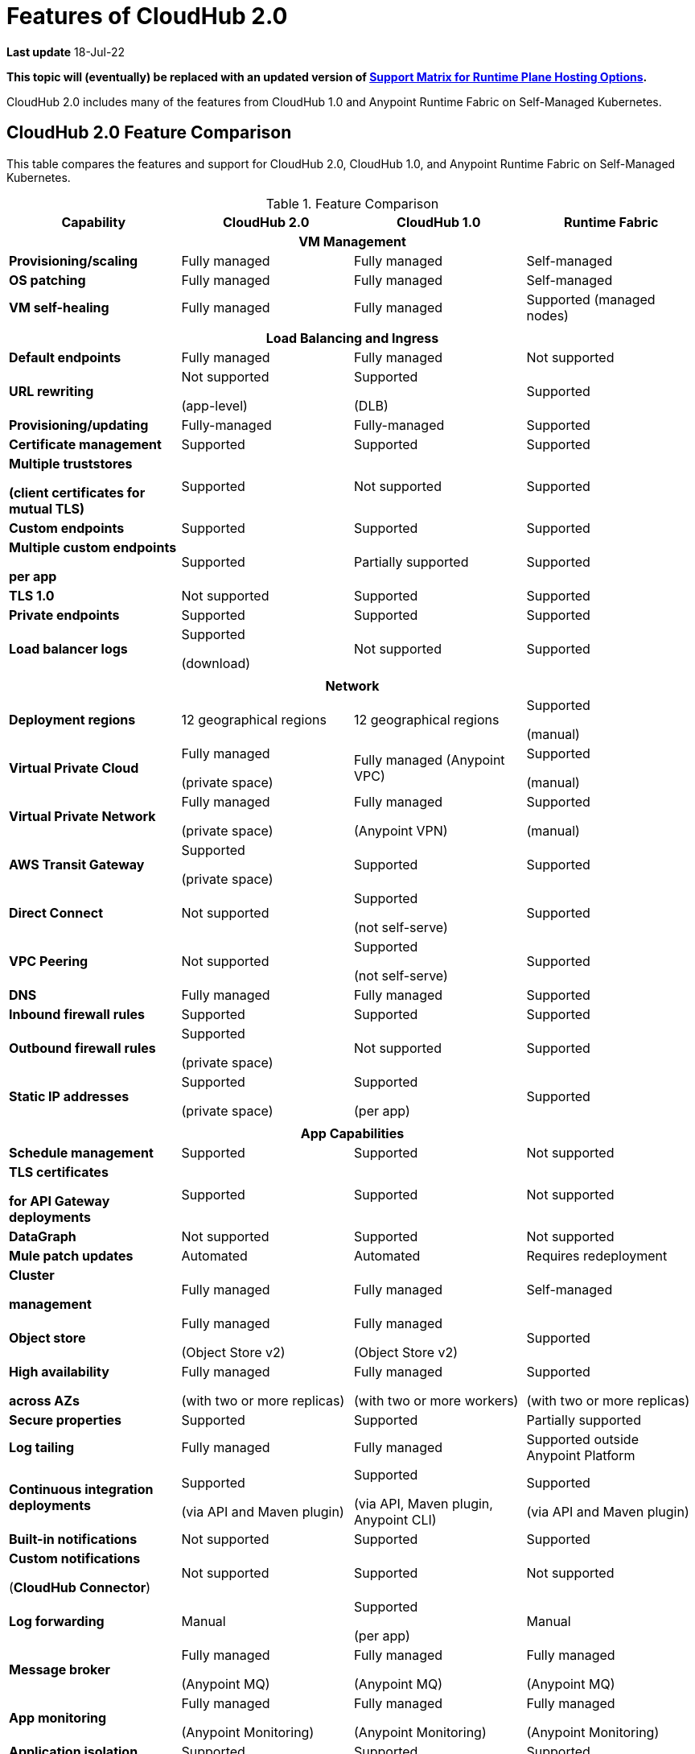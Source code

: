 = Features of CloudHub 2.0

*Last update* 18-Jul-22

*This topic will (eventually) be replaced with an updated version of https://docs.mulesoft.com/general/intro-platform-hosting#support-matrix-for-runtime-plane-hosting-options[Support Matrix for Runtime Plane Hosting Options].*

CloudHub 2.0 includes many of the features from CloudHub 1.0 and Anypoint Runtime Fabric on Self-Managed Kubernetes.


== CloudHub 2.0 Feature Comparison

This table compares the features and support for CloudHub 2.0, CloudHub 1.0, and Anypoint Runtime Fabric on Self-Managed Kubernetes.

[%header,cols="20a,20a,20a,20a"]
.Feature Comparison 
|===
| Capability | CloudHub 2.0 | CloudHub 1.0 | Runtime Fabric 
4+h|VM Management
| *Provisioning/scaling*|Fully managed | Fully managed | Self-managed
| *OS patching* | Fully managed | Fully managed | Self-managed
| *VM self-healing* |Fully managed | Fully managed | Supported (managed nodes)


4+h|
4+h|Load Balancing and Ingress
| *Default endpoints*|Fully managed | Fully managed | Not supported
| *URL rewriting* | Not supported

(app-level) | Supported

(DLB) | Supported
|*Provisioning/updating* |Fully-managed|Fully-managed| Supported
|*Certificate management*|Supported|Supported|Supported
|*Multiple truststores* 

*(client certificates for mutual TLS)* | Supported | Not supported |Supported
| *Custom endpoints* | Supported | Supported | Supported
| *Multiple custom endpoints*

*per app* | Supported| Partially supported | Supported
| *TLS 1.0* | Not supported | Supported| Supported
| *Private endpoints* | Supported |Supported | Supported
| *Load balancer logs* | Supported

(download) | Not supported | Supported
4+h|
4+h|Network
| *Deployment regions* | 12 geographical regions | 12 geographical regions | Supported 

(manual)
|*Virtual Private Cloud* | Fully managed

(private space) | Fully managed (Anypoint VPC) | Supported 

(manual)
|*Virtual Private Network* | Fully managed

(private space) | Fully managed

(Anypoint VPN) | Supported 

(manual)
| *AWS Transit Gateway* | Supported

(private space) | Supported | Supported
| *Direct Connect* | Not supported | Supported

(not self-serve) | Supported
|*VPC Peering* | Not supported | Supported 

(not self-serve) | Supported

| *DNS* | Fully managed | Fully managed | Supported
| *Inbound firewall rules*| Supported | Supported| Supported
| *Outbound firewall rules*| Supported

(private space) | Not supported| Supported
|*Static IP addresses* | Supported

(private space) | Supported

(per app) | Supported 
4+h|
4+h|App Capabilities
|*Schedule management* | Supported | Supported | Not supported
|*TLS certificates*

*for API Gateway deployments*| Supported | Supported | Not supported
| *DataGraph* | Not supported | Supported | Not supported
|*Mule patch updates* | Automated | Automated | Requires redeployment
|*Cluster*

*management* | Fully managed | Fully managed | Self-managed
| *Object store* | Fully managed

(Object Store v2)| Fully managed

(Object Store v2)| Supported
| *High availability*

*across AZs* | Fully managed

(with two or more replicas)|Fully managed

(with two or more workers)|Supported

(with two or more replicas)
|*Secure properties* | Supported | Supported | Partially supported
|*Log tailing*| Fully managed | Fully managed | Supported outside Anypoint Platform
|*Continuous integration deployments*|Supported

(via API and Maven plugin)| Supported

(via API, Maven plugin, Anypoint CLI) |Supported 

(via API and Maven plugin)
|*Built-in notifications* | Not supported | Supported |Supported
|*Custom notifications* 

(*CloudHub Connector*)| Not supported | Supported | Not supported
|*Log forwarding* | Manual

| Supported

(per app) | Manual
|*Message broker*|Fully managed 

(Anypoint MQ) | Fully managed

(Anypoint MQ) | Fully managed

(Anypoint MQ)
|*App monitoring*|Fully managed

(Anypoint Monitoring) | Fully managed

(Anypoint Monitoring) | Fully managed

(Anypoint Monitoring)
| *Application isolation* | Supported | Supported | Supported
|*Auto-recovery*| Fully managed | Fully managed | Supported
|*Mule clustering* | Supported | Not supported | Supported

4+h|
4+h|Support
|*VM management* | MuleSoft | MuleSoft | Infrastructure provider/ 

public cloud
|*Network* | MuleSoft | MuleSoft | Infrastructure provider/ 

public cloud
|*App capabilities* | MuleSoft | MuleSoft | MuleSoft/ 

infrastructure provider/ 

public cloud
|*Load balancing and ingress* | MuleSoft | MuleSoft | Self-managed
|*Backup and restore* | Fully managed | Fully managed | Self-managed
|===

Fully managed:: MuleSoft provides and manages the feature.
Self-managed:: MuleSoft provides the feature, but the customer manages the feature.
Supported: MuleSoft does not provide the feature, but it is available on supported partner platforms. The feature is managed by the vendor, platform, or customer.
Not supported:: MuleSoft does not provide the feature, and the customer cannot configure it.

//// 
== Features Included in the Internal Validation Release

This internal validation release enables users to create a single-tenant instance, deploy and manage applications, monitor application metrics via Anypoint Monitoring, and forward logs to an external logging service.

[IMPORTANT]
This release is targeted to internal engineering and support teams only.

This release includes these features:

* xref:ps-create-configure.adoc#create-a-private-space[Create a private space]:
+
** Infrastructure provisioning
** Private space support per customer

* *Internal* operational monitoring and alerting
+
CloudHub 2.0 alerts you when when applications become unresponsive.
* Load-based cluster-level autoscaling
+
CloudHub 2.0 provides auto-scaling groups for fault-tolerance.
* Bursting and CPU oversubscription for application deployments
* Application administration and supportability
* Custom properties
+
For information on setting custom properties, see 
xref:ch2-manage-props.adoc[].
* xref:ch2-deploy.adoc[].
+
CloudHub 2.0 provides a secure cloudhub.io endpoint for sending requests to applications.
* xref:ps-config-log-forwarding.adoc[].

////


//// 


[%header,cols="30a,20a,20a,20a"]
.Feature Comparison 
|===
| Feature/Capability | CloudHub 1.0 | Runtime Fabric On-Premises | CloudHub 2.0 
4+h|Customer Administration
| Supports cloud of choice (not AWS)| No| Yes| No
| Cluster separation per environment| No| Yes| No
|Cluster/VPC separation controls per business group|Yes|Yes|Yes
|Set quota of resources per business group |Yes|Yes|Yes
|Cluster/VPC separation controls per environment|Yes|Yes|Yes
4+h|Application Deployments
|Deploy Mule applications|Yes|Yes|Yes
|Deploy API gateways (HTTPS, HTTP)|Yes|Yes|Yes
|Set custom properties|Yes|Yes|Yes
|Set secure custom properties|Yes|Yes|Yes
|Deploy to different regions|Yes|No|Yes
|Deploy/promote from sandbox environment|Yes|No|No
|Specify amount of CPU to allocate for application deployments|Rigid 

(0.1; 0.2, 1, 2+)|Flexible 

(0.07, 0.08, 0.09, 0.1..1, 1.1, etc.)| Flexible 

(0.07, 0.08, 0.09, 0.1..1, 1.1, etc.)
|Specify amount of Memory to allocate for application deployments|No 

(tied to vcore)|Yes|No

(tied to vcore)
|Specify amount of Disk to allocate for application deployments|No|No|No
|Deploy application from Exchange|Yes|Yes |Yes
|Use persistent queues|Yes|No|No
|Assign Static IP|Yes|No|No
|Object Store v2|Yes|No|Yes
|Mule clustering|No|Yes|Yes
|Internal network routing for applications|Yes|Yes|Yes
4+h|Application Management
|Disable external traffic to Mule application|No|Yes|Yes
|Notify user when runtime update is available for an application|Yes|Yes|Yes
|Application Auto-scaling|Yes|No|No
4+h|High Availability/Failover
|Automated failover with unresponsive apps|Yes|Yes|Yes
|Scale applications to multiple replicas|Yes|Yes|Yes
|Scale applications across data centers (AZs)|Yes|Yes

(across VMs)|Yes
|Scale applications across regions|Yes|No|Future
|Zero-downtime application re-deployments|Yes|Yes|Yes
|Isolation (1 app per runtime)|Yes|Yes|Yes
4+h|Load Balancing
|Shared load balancing|Yes (default)|N/A|?
|Dedicated load balancing|Yes (add-on)|Yes|Yes
|Assign vanity URLs|Yes|Yes|Yes
|Define/Manage URL Mapping Rules on dedicated load balancer|Yes|No|Yes
4+h|Security
|Enable advanced security policies on dedicated load balancer|No|Yes|Yes
|Enable tokenization|No|Yes|Yes
4+h|Application Alerting
|Create, Modify and View Application alerts|Yes|Yes|Yes*
|CloudHub custom application alerts (CloudHub Connector)|Yes|No|No
|Retrieve application alerts via email|Yes|Yes|Yes
|Retrieve application alerts via Runtime Manager UI/API|Yes|No|No
4+h|Application Monitoring
|View Mule messages / CPU / Memory per application in Runtime Manager|Yes|No|No
|Insight Metadata|Yes|No|No
|Insight Replay|Yes|No|No
|Anypoint Monitoring|Yes|Yes|Yes
|Anypoint Visualizer|Yes|Yes|Yes
4+h|Application Logging
|View logs in control plane per worker/replica|Yes|No|Yes
|Download logs per worker/replica|Yes|No|Yes
|Forward application logs|Yes|Yes|Yes
|Specify log levels, filtered by Java package|Yes|No|Yes
4+h|Flow Scheduling
|Manage a flow running on a schedule (trigger/enable/disable/control frequency)|Yes|No|No
4+h|Connectivity
|Create a dedicated VPC|Yes|No|Yes
|Set inbound firewall rules for VPC|Yes|No|Yes
|Create a VPN tunnel to a dedicated VPC|Yes|No|Yes
|Create a HA VPN tunnel (using eBGP) to a dedicated VPC|Yes|No|Yes
|Peer two VPCs within a region|Yes|No|Yes
4+h|Support Administration
|View application deployments|Yes|Yes|Yes
|View cores used|Yes|No|Yes
|Restart applications|Yes|No|Yes
|Download application logs|Yes|No|Yes
|Enable application properties|Yes|No|Yes
|Override log levels|Yes|No|Yes
|Override custom properties|Yes|No|Yes
|===

////
